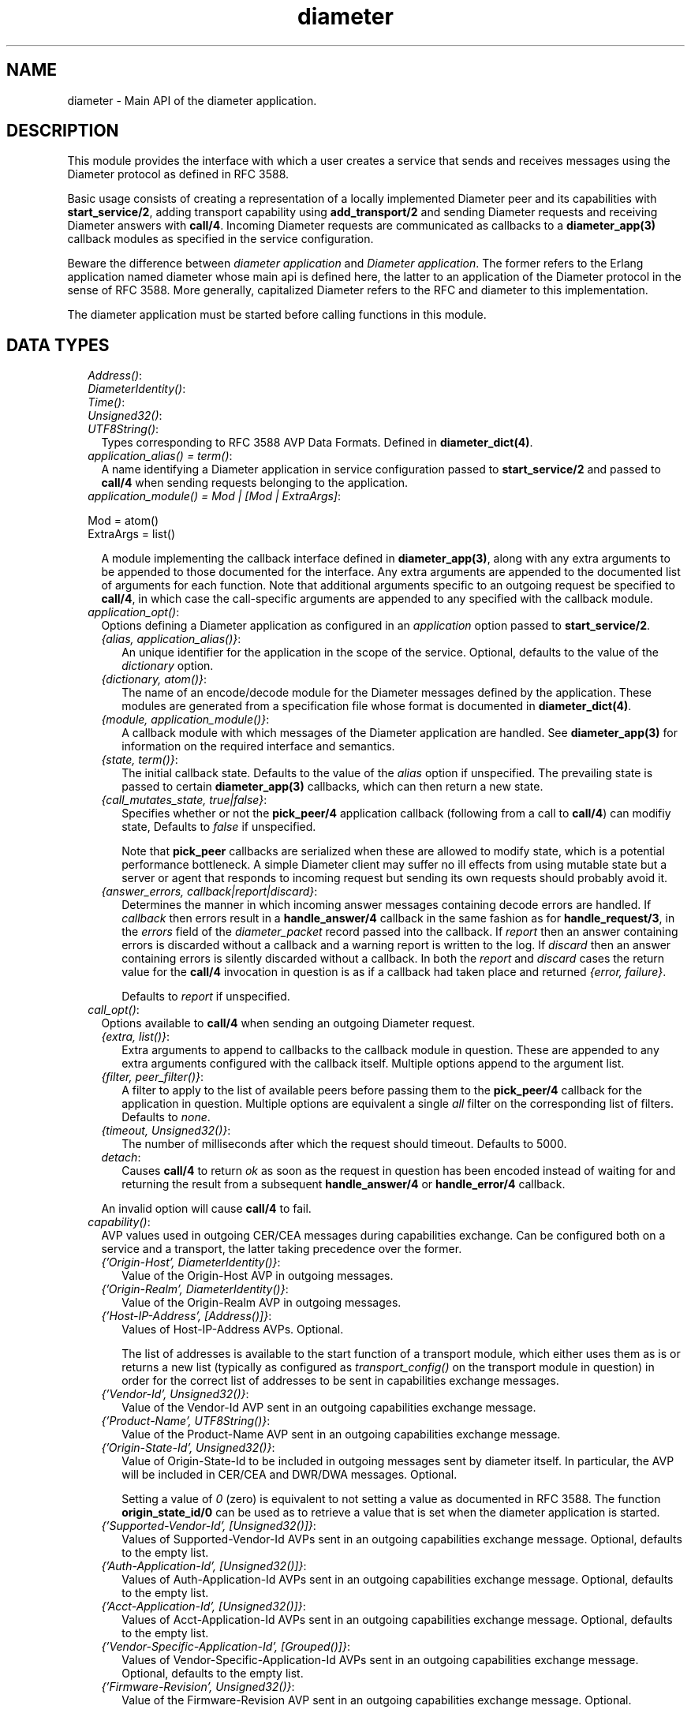 .TH diameter 3 "diameter 0.10" "Ericsson AB" "Erlang Module Definition"
.SH NAME
diameter \- Main API of the diameter application.
.SH DESCRIPTION
.LP
This module provides the interface with which a user creates a service that sends and receives messages using the Diameter protocol as defined in RFC 3588\&.
.LP
Basic usage consists of creating a representation of a locally implemented Diameter peer and its capabilities with \fBstart_service/2\fR\&, adding transport capability using \fBadd_transport/2\fR\& and sending Diameter requests and receiving Diameter answers with \fBcall/4\fR\&\&. Incoming Diameter requests are communicated as callbacks to a \fBdiameter_app(3)\fR\& callback modules as specified in the service configuration\&.
.LP
Beware the difference between \fIdiameter application\fR\& and \fIDiameter application\fR\&\&. The former refers to the Erlang application named diameter whose main api is defined here, the latter to an application of the Diameter protocol in the sense of RFC 3588\&. More generally, capitalized Diameter refers to the RFC and diameter to this implementation\&.
.LP
The diameter application must be started before calling functions in this module\&.
.SH "DATA TYPES"

.RS 2
.TP 2
.B
\fIAddress()\fR\&:

.TP 2
.B
\fIDiameterIdentity()\fR\&:

.TP 2
.B
\fITime()\fR\&:

.TP 2
.B
\fIUnsigned32()\fR\&:

.TP 2
.B
\fIUTF8String()\fR\&:
Types corresponding to RFC 3588 AVP Data Formats\&. Defined in \fBdiameter_dict(4)\fR\&\&.
.TP 2
.B
\fIapplication_alias() = term()\fR\&:
A name identifying a Diameter application in service configuration passed to \fBstart_service/2\fR\& and passed to \fBcall/4\fR\& when sending requests belonging to the application\&.
.TP 2
.B
\fIapplication_module() = Mod | [Mod | ExtraArgs]\fR\&:

.LP
.nf

Mod = atom()
ExtraArgs = list()

.fi
.RS 2
.LP
A module implementing the callback interface defined in \fBdiameter_app(3)\fR\&, along with any extra arguments to be appended to those documented for the interface\&. Any extra arguments are appended to the documented list of arguments for each function\&. Note that additional arguments specific to an outgoing request be specified to \fBcall/4\fR\&, in which case the call-specific arguments are appended to any specified with the callback module\&.
.RE
.TP 2
.B
\fIapplication_opt()\fR\&:
Options defining a Diameter application as configured in an \fIapplication\fR\& option passed to \fBstart_service/2\fR\&\&.
.RS 2
.TP 2
.B
\fI{alias, application_alias()}\fR\&:
An unique identifier for the application in the scope of the service\&. Optional, defaults to the value of the \fIdictionary\fR\& option\&.
.TP 2
.B
\fI{dictionary, atom()}\fR\&:
The name of an encode/decode module for the Diameter messages defined by the application\&. These modules are generated from a specification file whose format is documented in \fBdiameter_dict(4)\fR\&\&.
.TP 2
.B
\fI{module, application_module()}\fR\&:
A callback module with which messages of the Diameter application are handled\&. See \fBdiameter_app(3)\fR\& for information on the required interface and semantics\&.
.TP 2
.B
\fI{state, term()}\fR\&:
The initial callback state\&. Defaults to the value of the \fIalias\fR\& option if unspecified\&. The prevailing state is passed to certain \fBdiameter_app(3)\fR\& callbacks, which can then return a new state\&.
.TP 2
.B
\fI{call_mutates_state, true|false}\fR\&:
Specifies whether or not the \fBpick_peer/4\fR\& application callback (following from a call to \fBcall/4\fR\&) can modifiy state, Defaults to \fIfalse\fR\& if unspecified\&.
.RS 2
.LP
Note that \fBpick_peer\fR\& callbacks are serialized when these are allowed to modify state, which is a potential performance bottleneck\&. A simple Diameter client may suffer no ill effects from using mutable state but a server or agent that responds to incoming request but sending its own requests should probably avoid it\&.
.RE
.TP 2
.B
\fI{answer_errors, callback|report|discard}\fR\&:
Determines the manner in which incoming answer messages containing decode errors are handled\&. If \fIcallback\fR\& then errors result in a \fBhandle_answer/4\fR\& callback in the same fashion as for \fBhandle_request/3\fR\&, in the \fIerrors\fR\& field of the \fIdiameter_packet\fR\& record passed into the callback\&. If \fIreport\fR\& then an answer containing errors is discarded without a callback and a warning report is written to the log\&. If \fIdiscard\fR\& then an answer containing errors is silently discarded without a callback\&. In both the \fIreport\fR\& and \fIdiscard\fR\& cases the return value for the \fBcall/4\fR\& invocation in question is as if a callback had taken place and returned \fI{error, failure}\fR\&\&.
.RS 2
.LP
Defaults to \fIreport\fR\& if unspecified\&.
.RE
.RE
.TP 2
.B
\fIcall_opt()\fR\&:
Options available to \fBcall/4\fR\& when sending an outgoing Diameter request\&.
.RS 2
.TP 2
.B
\fI{extra, list()}\fR\&:
Extra arguments to append to callbacks to the callback module in question\&. These are appended to any extra arguments configured with the callback itself\&. Multiple options append to the argument list\&.
.TP 2
.B
\fI{filter, peer_filter()}\fR\&:
A filter to apply to the list of available peers before passing them to the \fBpick_peer/4\fR\& callback for the application in question\&. Multiple options are equivalent a single \fIall\fR\& filter on the corresponding list of filters\&. Defaults to \fInone\fR\&\&.
.TP 2
.B
\fI{timeout, Unsigned32()}\fR\&:
The number of milliseconds after which the request should timeout\&. Defaults to 5000\&.
.TP 2
.B
\fIdetach\fR\&:
Causes \fBcall/4\fR\& to return \fIok\fR\& as soon as the request in question has been encoded instead of waiting for and returning the result from a subsequent \fBhandle_answer/4\fR\& or \fBhandle_error/4\fR\& callback\&.
.RE
.RS 2
.LP
An invalid option will cause \fBcall/4\fR\& to fail\&.
.RE
.TP 2
.B
\fIcapability()\fR\&:
AVP values used in outgoing CER/CEA messages during capabilities exchange\&. Can be configured both on a service and a transport, the latter taking precedence over the former\&.
.RS 2
.TP 2
.B
\fI{\&'Origin-Host\&', DiameterIdentity()}\fR\&:
Value of the Origin-Host AVP in outgoing messages\&.
.TP 2
.B
\fI{\&'Origin-Realm\&', DiameterIdentity()}\fR\&:
Value of the Origin-Realm AVP in outgoing messages\&.
.TP 2
.B
\fI{\&'Host-IP-Address\&', [Address()]}\fR\&:
Values of Host-IP-Address AVPs\&. Optional\&.
.RS 2
.LP
The list of addresses is available to the start function of a transport module, which either uses them as is or returns a new list (typically as configured as \fItransport_config()\fR\& on the transport module in question) in order for the correct list of addresses to be sent in capabilities exchange messages\&.
.RE
.TP 2
.B
\fI{\&'Vendor-Id\&', Unsigned32()}\fR\&:
Value of the Vendor-Id AVP sent in an outgoing capabilities exchange message\&.
.TP 2
.B
\fI{\&'Product-Name\&', UTF8String()}\fR\&:
Value of the Product-Name AVP sent in an outgoing capabilities exchange message\&.
.TP 2
.B
\fI{\&'Origin-State-Id\&', Unsigned32()}\fR\&:
Value of Origin-State-Id to be included in outgoing messages sent by diameter itself\&. In particular, the AVP will be included in CER/CEA and DWR/DWA messages\&. Optional\&.
.RS 2
.LP
Setting a value of \fI0\fR\& (zero) is equivalent to not setting a value as documented in RFC 3588\&. The function \fBorigin_state_id/0\fR\& can be used as to retrieve a value that is set when the diameter application is started\&.
.RE
.TP 2
.B
\fI{\&'Supported-Vendor-Id\&', [Unsigned32()]}\fR\&:
Values of Supported-Vendor-Id AVPs sent in an outgoing capabilities exchange message\&. Optional, defaults to the empty list\&.
.TP 2
.B
\fI{\&'Auth-Application-Id\&', [Unsigned32()]}\fR\&:
Values of Auth-Application-Id AVPs sent in an outgoing capabilities exchange message\&. Optional, defaults to the empty list\&.
.TP 2
.B
\fI{\&'Acct-Application-Id\&', [Unsigned32()]}\fR\&:
Values of Acct-Application-Id AVPs sent in an outgoing capabilities exchange message\&. Optional, defaults to the empty list\&.
.TP 2
.B
\fI{\&'Vendor-Specific-Application-Id\&', [Grouped()]}\fR\&:
Values of Vendor-Specific-Application-Id AVPs sent in an outgoing capabilities exchange message\&. Optional, defaults to the empty list\&.
.TP 2
.B
\fI{\&'Firmware-Revision\&', Unsigned32()}\fR\&:
Value of the Firmware-Revision AVP sent in an outgoing capabilities exchange message\&. Optional\&.
.RE
.RS 2
.LP
Note that each tuple communicates one or more AVP values\&. It is an error to specify duplicate tuples\&.
.RE
.TP 2
.B
\fIevaluable() = {M,F,A} | fun() | [evaluable() | A]\fR\&:
An expression that can be evaluated as a function in the following sense\&.
.LP
.nf

eval([{M,F,A} | T]) ->
    apply(M, F, T ++ A);
eval([[F|A] | T]) ->
    eval([F | T ++ A]);
eval([F|A]) ->
    apply(F, A);
eval(F) ->
    eval([F]).

.fi
.RS 2
.LP
Evaluating an evaluable() \fIE\fR\& on an argument list \fIA\fR\& is meant in the sense of \fIeval([E|A])\fR\&\&.
.RE
.RS 2
.LP
Beware of using local funs (that is, fun expressions not of the form \fIfun Module:Name/Arity\fR\&) in situations in which the fun is not short-lived and code is to be upgraded at runtime since any processes retaining such a fun will have a reference to old code\&.
.RE
.TP 2
.B
\fIpeer_filter() = term()\fR\&:
A filter passed to \fBcall/4\fR\& in order to select candidate peers for a \fBpick_peer/4\fR\& callback\&. Has one of the following types\&.
.RS 2
.TP 2
.B
\fInone\fR\&:
Matches any peer\&. This is a convenience that provides a filter equivalent to no filter at all\&.
.TP 2
.B
\fIhost\fR\&:
Matches only those peers whose \fIOrigin-Host\fR\& has the same value as \fIDestination-Host\fR\& in the outgoing request in question, or any peer if the request does not contain a \fIDestination-Host\fR\& AVP\&.
.TP 2
.B
\fIrealm\fR\&:
Matches only those peers whose \fIOrigin-Realm\fR\& has the same value as \fIDestination-Realm\fR\& in the outgoing request in question, or any peer if the request does not contain a \fIDestination-Realm\fR\& AVP\&.
.TP 2
.B
\fI{host, any|DiameterIdentity()}\fR\&:
Matches only those peers whose \fIOrigin-Host\fR\& has the specified value, or all peers if the atom \fIany\fR\&\&.
.TP 2
.B
\fI{realm, any|DiameterIdentity()\fR\&:
Matches only those peers whose \fIOrigin-Realm\fR\& has the value, or all peers if the atom \fIany\fR\&\&.
.TP 2
.B
\fI{eval, evaluable()}\fR\&:
Matches only those peers for which the specified evaluable() returns \fItrue\fR\& on the connection\&'s \fIdiameter_caps\fR\& record\&. Any other return value or exception is equivalent to \fIfalse\fR\&\&.
.TP 2
.B
\fI{neg, peer_filter()}\fR\&:
Matches only those peers not matched by the specified filter\&.
.TP 2
.B
\fI{all, [peer_filter()]}\fR\&:
Matches only those peers matched by each filter of the specified list\&.
.TP 2
.B
\fI{any, [peer_filter()]}\fR\&:
Matches only those peers matched by at least one filter of the specified list\&.
.RE
.RS 2
.LP
Note that the \fIhost\fR\& and \fIrealm\fR\& filters examine the outgoing request as passed to \fBcall/4\fR\&, assuming that this is a record- or list-valued message() as documented in \fBdiameter_app(3)\fR\&, and that the message contains at most one of each AVP\&. If this is not the case then the \fI{host|realm, DiameterIdentity()}\fR\& filters must be used to achieve the desired result\&. Note also that an empty host/realm (which should not be typical) is equivalent to an unspecified one for the purposes of filtering\&.
.RE
.RS 2
.LP
An invalid filter is equivalent to \fI{any, []}\fR\&, a filter that matches no peer\&.
.RE
.TP 2
.B
\fIservice_event() = #diameter_event{}\fR\&:
Event message sent to processes that have subscribed using \fBsubscribe/1\fR\&\&.
.RS 2
.LP
The \fIinfo\fR\& field of the event record can be one of the following\&.
.RE
.RS 2
.TP 2
.B
\fI{up, Ref, Peer, Config, Pkt}\fR\&:

.TP 2
.B
\fI{up, Ref, Peer, Config}\fR\&:

.TP 2
.B
\fI{down, Ref, Peer, Config}\fR\&:

.LP
.nf

Ref    = transport_ref()
Peer   = diameter_app:peer()
Config = {connect|listen, [transport_opt()]}
Pkt    = #diameter_packet{}

.fi
.RS 2
.LP
Reports that the RFC 3539 watchdog state machine has transitioned into (\fIup\fR\&) or out of (\fIdown\fR\&) the open state\&. If a \fIdiameter_packet\fR\& record is present in an \fIup\fR\& tuple then there has been an exchange of capabilities exchange messages and the record contains the received CER or CEA, otherwise the connection has reestablished without the loss or transport connectivity\&.
.RE
.RS 2
.LP
Note that a single up/down event for a given peer corresponds to as many peer_up/down callbacks as there are Diameter applications shared by the peer, as determined during capablilities exchange\&. That is, the event communicates connectivity with the peer as a whole while the callbacks communicate connectivity with respect to individual Diameter applications\&.
.RE
.TP 2
.B
\fI{reconnect, Ref, Opts}\fR\&:

.LP
.nf

Ref  = transport_ref()
Opts = [transport_opt()]

.fi
.RS 2
.LP
A connecting transport is attempting to establish/reestablish a transport connection with a peer following \fIreconnect_timer\fR\& or \fIwatchdog_timer\fR\& expiry\&.
.RE
.RE
.RS 2
.LP
For forward compatibility, a subscriber should be prepared to receive \fIdiameter_event\&.info\fR\& of forms other than those documented above\&.
.RE
.TP 2
.B
\fIservice_name() = term()\fR\&:
The name of a service as passed to \fBstart_service/2\fR\& and with which the service is identified\&. There can be at most one service with a given name on a given node\&. Note that \fIerlang:make_ref/0\fR\& can be used to generate a service name that is somewhat unique\&.
.TP 2
.B
\fIservice_opt()\fR\&:
Options accepted by \fBstart_service/2\fR\&\&. Can be any \fIcapability()\fR\& tuple as well as the following\&.
.RS 2
.TP 2
.B
\fI{application, [application_opt()]}\fR\&:
Defines a Diameter application supported by the service\&.
.RS 2
.LP
A service must define one application for each Diameter application it intends to support\&. For an outgoing Diameter request, the application is specified by passing the desired application\&'s \fIapplication_alias()\fR\& to \fBcall/4\fR\&, while for an incoming request the application identifier in the message header determines the application (and callback module), the application identifier being specified in the \fBdictionary\fR\& file defining the application\&.
.RE
.RE
.TP 2
.B
\fItransport_opt()\fR\&:
Options accepted by \fBadd_transport/2\fR\&\&.
.RS 2
.TP 2
.B
\fI{transport_module, atom()}\fR\&:
A module implementing a transport process as defined in \fBdiameter_transport(3)\fR\&\&. Defaults to \fIdiameter_tcp\fR\& if unspecified\&.
.RS 2
.LP
The interface required of a transport module is documented in \fBdiameter_transport(3)\fR\&\&.
.RE
.TP 2
.B
\fI{transport_config, term()}\fR\&:
A term passed as the third argument to the \fBstart/3\fR\& function of the relevant \fItransport_module\fR\& in order to start a transport process\&. Defaults to the empty list if unspecified\&.
.TP 2
.B
\fI{applications, [application_alias()]}\fR\&:
The list of Diameter applications to which usage of the transport should be restricted\&. Defaults to all applications configured on the service in question\&.
.TP 2
.B
\fI{capabilities, [capability()]}\fR\&:
AVP\&'s used to construct outgoing CER/CEA messages\&. Any AVP specified takes precedence over a corresponding value specified for the service in question\&.
.TP 2
.B
\fI{watchdog_timer, TwInit}\fR\&:

.LP
.nf

TwInit = Unsigned32()
       | {M,F,A}

.fi
.RS 2
.LP
The RFC 3539 watchdog timer\&. An integer value is interpreted as the RFC\&'s TwInit in milliseconds, a jitter of +/- 2 seconds being added at each rearming of the timer to compute the RFC\&'s Tw\&. An MFA is expected to return the RFC\&'s Tw directly, with jitter applied, allowing the jitter calculation to be performed by the callback\&.
.RE
.RS 2
.LP
An integer value must be at least 6000 as required by RFC 3539\&. Defaults to 30000 if unspecified\&.
.RE
.TP 2
.B
\fI{reconnect_timer, Tc}\fR\&:

.LP
.nf

Tc = Unsigned32()

.fi
.RS 2
.LP
For a connecting transport, the RFC 3588 Tc timer, in milliseconds\&. Note that this timer determines the frequency with which the transport will attempt to establish a connection with its peer only \fIbefore\fR\& an initial connection is established: once there is an initial connection it\&'s watchdog_timer that determines the frequency of reconnection attempts, as required by RFC 3539\&.
.RE
.RS 2
.LP
For a listening transport, the timer specifies the time after which a previously connected peer will be forgotten: a connection after this time is regarded as an initial connection rather than a reestablishment, causing the RFC 3539 state machine to pass to state OPEN rather than REOPEN\&. Note that these semantics are not goverened by the RFC and that a listening transport\&'s reconnect_timer should be greater than its peers\&'s Tc plus jitter\&.
.RE
.RS 2
.LP
Defaults to 30000 for a connecting transport and 60000 for a listening transport\&.
.RE
.RE
.RS 2
.LP
Unrecognized options are silently ignored but are returned unmodified by \fBservice_info/2\fR\& and can be referred to in predicate functions passed to \fBremove_transport/2\fR\&\&.
.RE
.RE
.SH EXPORTS
.LP
.B
add_transport(SvcName, {connect|listen, Options}) -> {ok, Ref} | {error, Reason}
.br
.RS
.TP 3
Types:

SvcName = service_name()
.br
Options = [transport_opt()]
.br
Ref = ref()
.br
Reason = term()
.br
.RE
.RS
.LP
Add transport capability to a service\&.
.LP
The service will start a transport process(es) in order to establish a connection with the peer, either by connecting to the peer (\fIconnect\fR\&) or by accepting incoming connection requests (\fIlisten\fR\&)\&. A connecting transport establishes transport connections with at most one peer, an listening transport potentially with many\&.
.LP
The diameter application takes responsibility for exchanging CER/CEA with the peer\&. Upon successful completion of capabilities exchange the service calls each relevant application module\&'s \fBpeer_up/3\fR\& callback after which the caller can exchange Diameter messages with the peer over the transport\&. In addition to CER/CEA, the service takes responsibility for the handling of DWR/DWA and required by RFC 3539 as well as for DPR/DPA\&.
.LP
The returned reference uniquely identifies the transport within the scope of the service\&. Note that the function returns before a transport connection has been established\&. It is not an error to add a transport to a service that has not yet been configured: a service can be started after configuring transports\&.
.RE
.LP
.B
call(SvcName, App, Request, Options) -> ok | Answer | {error, Reason}
.br
.RS
.TP 3
Types:

SvcName = service_name()
.br
App = application_alias()
.br
Request = diameter_app:message() | term()
.br
Answer = term()
.br
Options = [call_opt()]
.br
.RE
.RS
.LP
Send a Diameter request message and possibly return the answer or error\&.
.LP
\fIApp\fR\& identifies the Diameter application in which the request is defined and callbacks to the corresponding callback module will follow as described below and in \fBdiameter_app(3)\fR\&\&. Unless the \fIdetach\fR\& option has been specified to cause an earlier return, the call returns either when an answer message is received from the peer or an error occurs\&. In the case of an answer, the return value is as returned by a \fBhandle_answer/4\fR\& callback\&. In the case of an error, whether or not the error is returned directly by diameter or from a \fBhandle_error/4\fR\& callback depends on whether or not the outgoing request is successfully encoded for transmission from the peer, the cases being documented below\&.
.LP
If there are no suitable peers, or if \fBpick_peer/4\fR\& rejects them by returning \&'false\&', then \fI{error, no_connection}\fR\& is returned\&. Otherwise \fBpick_peer/4\fR\& is followed by a \fBprepare_request/3\fR\& callback, the message is encoded and sent\&.
.LP
There are several error cases which may prevent an answer from being received and passed to a \fBhandle_answer/4\fR\& callback:
.RS 2
.TP 2
*
If the initial encode of the outgoing request fails, then the request process fails and \fI{error, encode}\fR\& is returned\&.
.LP
.TP 2
*
If the request is successfully encoded and sent but the answer times out then a \fBhandle_error/4\fR\& callback takes place with \fIReason = timeout\fR\&\&.
.LP
.TP 2
*
If the request is successfully encoded and sent but the service in question is stopped before an answer is received then a \fBhandle_error/4\fR\& callback takes place \fIReason = cancel\fR\&\&.
.LP
.TP 2
*
If the transport connection with the peer goes down after the request has been sent but before an answer has been received then an attempt is made to resend the request to an alternate peer\&. If no such peer is available, or if the subsequent \fBpick_peer/4\fR\& callback rejects the candidates, then a \fBhandle_error/4\fR\& callback takes place with \fIReason = failover\fR\&\&. If a peer is selected then a \fBprepare_retransmit/3\fR\& callback takes place, after which the semantics are the same as following an initial \fB prepare_request/3\fR\& callback\&.
.LP
.TP 2
*
If an encode error takes place during retransmission then the request process fails and \fI{error, failure}\fR\& is returned\&.
.LP
.TP 2
*
If an application callback made in processing the request fails (pick_peer, prepare_request, prepare_retransmit, handle_answer or handle_error) then either \fI{error, encode}\fR\& or \fI{error, failure}\fR\& is returned depending on whether or not there has been an attempt to send the request over the transport\&.
.LP
.RE

.LP
Note that \fI{error, encode}\fR\& is the only return value which guarantees that the request has \fInot\fR\& been sent over the transport\&.
.RE
.LP
.B
origin_state_id() -> Unsigned32()
.br
.RS
.LP
Return a reasonable value for use as Origin-State-Id in outgoing messages\&.
.LP
The value returned is the number of seconds since 19680120T031408Z, the first value that can be encoded as a Diameter Time(), at the time the diameter application was started\&.
.RE
.LP
.B
remove_transport(SvcName, Pred) -> ok
.br
.RS
.TP 3
Types:

SvcName = service_name()
.br
Pred = Fun | MFA | ref() | list() | true | false
.br

.br
Fun = fun((reference(), connect|listen, list()) -> boolean())
.br
| fun((reference(), list()) -> boolean())
.br
| fun((list()) -> boolean())
.br
MFA = {atom(), atom(), list()}
.br
.RE
.RS
.LP
Remove previously added transports\&.
.LP
\fIPred\fR\& determines which transports to remove\&. An arity-3-valued \fIPred\fR\& removes all transports for which \fIPred(Ref, Type, Opts)\fR\& returns \fItrue\fR\&, where \fIType\fR\& and \fIOpts\fR\& are as passed to \fBadd_transport/2\fR\& and \fIRef\fR\& is as returned by the corresponding call\&. The remaining forms are equivalent to an arity-3 fun as follows\&.
.LP
.nf

Pred = fun(reference(), list()):  fun(Ref, _, Opts) -> Pred(Ref, Opts) end
Pred = fun(list()):               fun(_, _, Opts) -> Pred(Opts) end
Pred = reference():               fun(Ref, _, _)  -> Pred == Ref end
Pred = list():                    fun(_, _, Opts) -> [] == Pred -- Opts end
Pred = true:                      fun(_, _, _) -> true end
Pred = false:                     fun(_, _, _) -> false end
Pred = {M,F,A}:  fun(Ref, Type, Opts) -> apply(M, F, [Ref, Type, Opts | A]) end

.fi
.LP
Removing a transport causes all associated transport connections to be broken\&. A base application DPR message with Disconnect-Cause \fIDO_NOT_WANT_TO_TALK_TO_YOU\fR\& will be sent to each connected peer before disassociating the transport configuration from the service and terminating the transport upon reception of DPA or timeout\&.
.RE
.LP
.B
service_info(SvcName, Item) -> Value
.br
.RS
.TP 3
Types:

SvcName = service_name()
.br
Value = term()
.br
.RE
.RS
.LP
Return information about a started service\&.
.RE
.LP
.B
services() -> [SvcName]
.br
.RS
.TP 3
Types:

SvcName = service_name()
.br
.RE
.RS
.LP
Return the list of started services\&.
.RE
.LP
.B
session_id(Ident) -> OctetString()
.br
.RS
.TP 3
Types:

Ident = DiameterIdentity()
.br
.RE
.RS
.LP
Return a value for a Session-Id AVP\&.
.LP
The value has the form required by section 8\&.8 of RFC 3588\&. Ident should be the Origin-Host of the peer from which the message containing the returned value will be sent\&.
.RE
.LP
.B
start() -> ok | {error, Reason}
.br
.RS
.LP
Start the diameter application\&.
.LP
The diameter application must be started before starting a service\&. In a production system this will typically be accomplished by a boot file, not by calling \fIstart/0\fR\& explicitly\&.
.RE
.LP
.B
start_service(SvcName, Options) -> ok | {error, Reason}
.br
.RS
.TP 3
Types:

SvcName = service_name()
.br
Options = [service_opt()]
.br
Reason = term()
.br
.RE
.RS
.LP
Start a diameter service\&.
.LP
A service defines a locally-implemented Diameter peer, specifying the capabilities of the peer to be used during capabilities exchange and the Diameter applications that it supports\&. Transports are added to a service using \fBadd_transport/2\fR\&\&.
.RE
.LP
.B
stop() -> ok | {error, Reason}
.br
.RS
.LP
Stop the diameter application\&.
.LP

.RE
.LP
.B
stop_service(SvcName) -> ok | {error, Reason}
.br
.RS
.TP 3
Types:

SvcName = service_name()
.br
Reason = term()
.br
.RE
.RS
.LP
Stop a diameter service\&.
.RE
.LP
.B
subscribe(SvcName) -> true
.br
.RS
.TP 3
Types:

SvcName = service_name()
.br
.RE
.RS
.LP
Subscribe to \fIservice_event()\fR\& messages from a service\&.
.LP
It is not an error to subscribe to events from a service that does not yet exist\&.
.RE
.LP
.B
unsubscribe(SvcName) -> true
.br
.RS
.TP 3
Types:

SvcName = service_name()
.br
.RE
.RS
.LP
Unsubscribe to event messages from a service\&.
.RE
.SH "SEE ALSO"

.LP
\fBdiameter_app(3)\fR\&, \fBdiameter_transport(3)\fR\&, \fBdiameter_dict(4)\fR\&